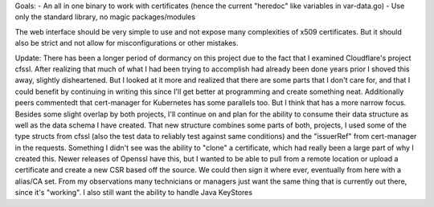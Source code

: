 Goals:
- An all in one binary to work with certificates (hence the current "heredoc" like variables in var-data.go)
- Use only the standard library, no magic packages/modules


The web interface should be very simple to use and not expose many complexities of x509 certificates. But it should also be strict and not allow for misconfigurations or other mistakes.

Update:
There has been a longer period of dormancy on this project due to the fact that I examined Cloudflare's project cfssl. After realizing that much of what I had been trying to accomplish had already been done years prior I shoved this away, slightly disheartened. But I looked at it more and realized that there are some parts that I don't care for, and that I could benefit by continuing in writing this since I'll get better at programming and create something neat. Additionally peers commentedt that cert-manager for Kubernetes has some parallels too. But I think that has a more narrow focus. Besides some slight overlap by both projects, I'll continue on and plan for the ability to consume their data structure as well as the data schema I have created. That new structure combines some parts of both, projects, I used some of the type structs from cfssl (also the test data to reliably test against same conditions) and the "issuerRef" from cert-manager in the requests. 
Something I didn't see was the ability to "clone" a certificate, which had really been a large part of why I created this. Newer releases of Openssl have this, but I wanted to be able to pull from a remote location or upload a certificate and create a new CSR based off the source. We could then sign it where ever, eventually from here with a alias/CA set. From my observations many technicians or managers just want the same thing that is currently out there, since it's "working". 
I also still want the ability to handle Java KeyStores
